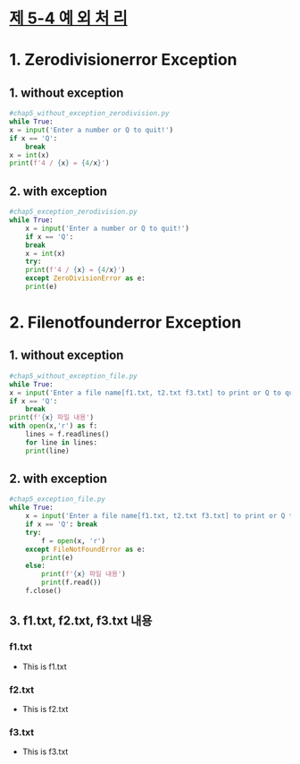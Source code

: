 
# -*- org-image-actual-width: nil; -*-
* [[https://wikidocs.net/30][제 5-4 예 외 처 리]]

* 1. Zerodivisionerror Exception
  
** 1. without exception
  #+BEGIN_SRC python
    #chap5_without_exception_zerodivision.py
    while True:
	x = input('Enter a number or Q to quit!')
	if x == 'Q':
	    break
	x = int(x)
	print(f'4 / {x} = {4/x}')

  #+END_SRC

** 2. with exception
 #+BEGIN_SRC python
   #chap5_exception_zerodivision.py
   while True:
       x = input('Enter a number or Q to quit!')
       if x == 'Q':
	   break
       x = int(x)
       try:
	   print(f'4 / {x} = {4/x}')
       except ZeroDivisionError as e:
	   print(e)
 #+END_SRC

* 2. Filenotfounderror Exception
  
** 1. without exception
  #+BEGIN_SRC python
    #chap5_without_exception_file.py
    while True:
	x = input('Enter a file name[f1.txt, t2.txt f3.txt] to print or Q to quit!')
	if x == 'Q':
	    break
	print(f'{x} 파일 내용')
	with open(x,'r') as f:
	    lines = f.readlines()
	    for line in lines:
		print(line)
  #+END_SRC

** 2. with exception
 #+BEGIN_SRC python
#chap5_exception_file.py
while True:
    x = input('Enter a file name[f1.txt, t2.txt f3.txt] to print or Q to quit!')
    if x == 'Q': break
    try:
        f = open(x, 'r')
    except FileNotFoundError as e:
        print(e)
    else:
        print(f'{x} 파일 내용')
        print(f.read())
	f.close()
 
 #+END_SRC

** 3. f1.txt, f2.txt, f3.txt 내용
***   f1.txt 
    - This is f1.txt

***   f2.txt 
    - This is f2.txt

***   f3.txt 
    - This is f3.txt

